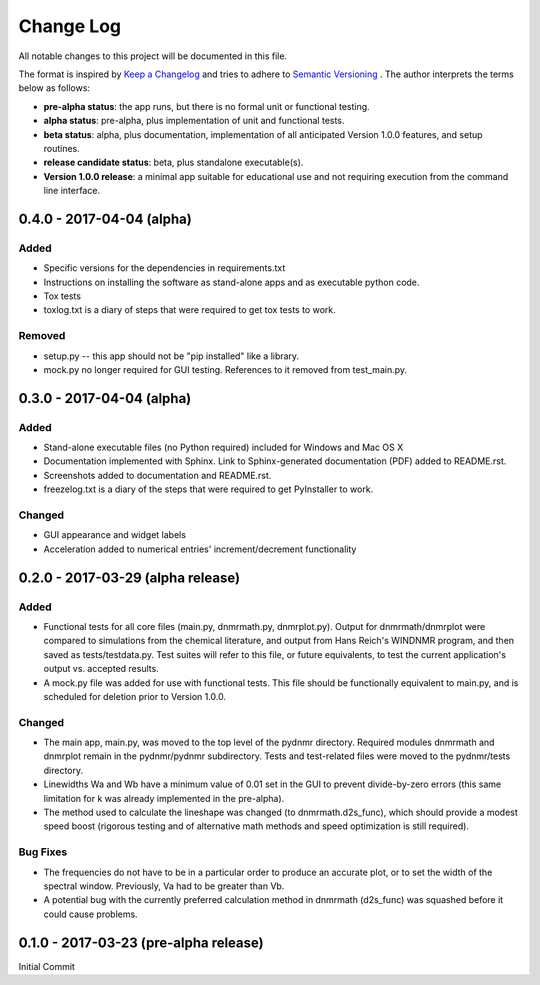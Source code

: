 ##########
Change Log
##########

All notable changes to this project will be documented in this file.

The format is inspired by `Keep a Changelog <http://keepachangelog.com/en/0.3.0/>`_ and tries to adhere to `Semantic Versioning <http://semver.org>`_
. The author interprets the terms below as follows:

* **pre-alpha status**: the app runs, but there is no formal unit or functional testing.


* **alpha status**: pre-alpha, plus implementation of unit and functional tests.


* **beta status**: alpha, plus documentation, implementation of all anticipated Version 1.0.0 features, and setup routines.


* **release candidate status**: beta, plus standalone executable(s).


* **Version 1.0.0 release**: a minimal app suitable for educational use and not requiring execution from the command line interface.


0.4.0 - 2017-04-04 (alpha)
--------------------------

Added
^^^^^

* Specific versions for the dependencies in requirements.txt

* Instructions on installing the software as stand-alone apps and as executable python code.

* Tox tests

* toxlog.txt is a diary of steps that were required to get tox tests to work.

Removed
^^^^^^^

* setup.py -- this app should not be "pip installed" like a library.

* mock.py no longer required for GUI testing. References to it removed from test_main.py.

0.3.0 - 2017-04-04 (alpha)
--------------------------

Added
^^^^^

* Stand-alone executable files (no Python required) included for Windows and Mac OS X

* Documentation implemented with Sphinx. Link to Sphinx-generated documentation (PDF) added to README.rst.

* Screenshots added to documentation and README.rst.

* freezelog.txt is a diary of the steps that were required to get PyInstaller to work.

Changed
^^^^^^^

* GUI appearance and widget labels

* Acceleration added to numerical entries' increment/decrement functionality


0.2.0 - 2017-03-29 (alpha release)
----------------------------------

Added
^^^^^
* Functional tests for all core files (main.py, dnmrmath.py, dnmrplot.py). Output for dnmrmath/dnmrplot were compared to simulations from the chemical literature, and output from Hans Reich's WINDNMR program, and then saved as tests/testdata.py. Test suites will refer to this file, or future equivalents, to test the current application's output vs. accepted results.

* A mock.py file was added for use with functional tests. This file should be functionally equivalent to main.py, and is scheduled for deletion prior to Version 1.0.0.

Changed
^^^^^^^
* The main app, main.py, was moved to the top level of the pydnmr directory. Required modules dnmrmath and dnmrplot remain in the pydnmr/pydnmr subdirectory. Tests and test-related files were moved to the pydnmr/tests directory.

* Linewidths Wa and Wb have a minimum value of 0.01 set in the GUI to prevent divide-by-zero errors (this same limitation for k was already implemented in the pre-alpha).

* The method used to calculate the lineshape was changed (to dnmrmath.d2s_func), which should provide a modest speed boost (rigorous testing and of alternative math methods and speed optimization is still required).

Bug Fixes
^^^^^^^^^
* The frequencies do not have to be in a particular order to produce an accurate plot, or to set the width of the spectral window. Previously, Va had to be greater than Vb.

* A potential bug with the currently preferred calculation method in dnmrmath (d2s_func) was squashed before it could cause problems.


0.1.0 - 2017-03-23 (pre-alpha release)
--------------------------------------

Initial Commit
